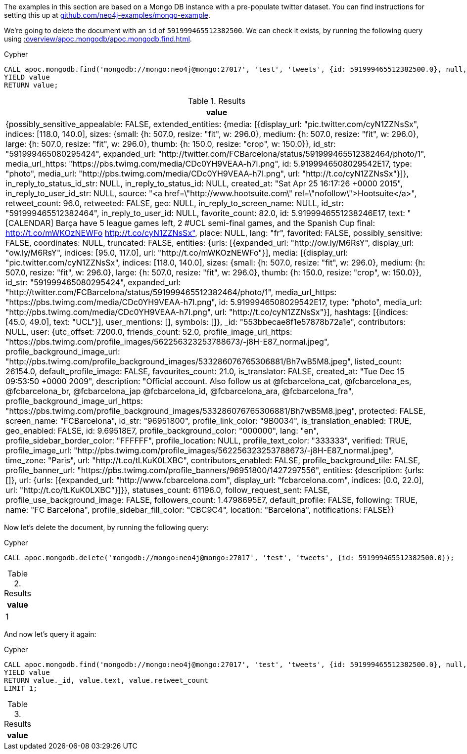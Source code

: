The examples in this section are based on a Mongo DB instance with a pre-populate twitter dataset.
You can find instructions for setting this up at https://github.com/neo4j-examples/mongo-example[github.com/neo4j-examples/mongo-example^].

We're going to delete the document with an `id` of `591999465512382500`.
We can check it exists, by running the following query using xref::overview/apoc.mongodb/apoc.mongodb.find.adoc[].

.Cypher
[source,cypher]
----
CALL apoc.mongodb.find('mongodb://mongo:neo4j@mongo:27017', 'test', 'tweets', {id: 591999465512382500.0}, null, null)
YIELD value
RETURN value;
----

.Results
[opts="header"]
|===
| value
| {possibly_sensitive_appealable: FALSE, extended_entities: {media: [{display_url: "pic.twitter.com/cyN1ZZNsSx", indices: [118.0, 140.0], sizes: {small: {h: 507.0, resize: "fit", w: 296.0}, medium: {h: 507.0, resize: "fit", w: 296.0}, large: {h: 507.0, resize: "fit", w: 296.0}, thumb: {h: 150.0, resize: "crop", w: 150.0}}, id_str: "591999465080295424", expanded_url: "http://twitter.com/FCBarcelona/status/591999465512382464/photo/1", media_url_https: "https://pbs.twimg.com/media/CDc0YH9VEAA-h7I.png", id: 5.9199946508029542E17, type: "photo", media_url: "http://pbs.twimg.com/media/CDc0YH9VEAA-h7I.png", url: "http://t.co/cyN1ZZNsSx"}]}, in_reply_to_status_id_str: NULL, in_reply_to_status_id: NULL, created_at: "Sat Apr 25 16:17:26 +0000 2015", in_reply_to_user_id_str: NULL, source: "<a href=\"http://www.hootsuite.com\" rel=\"nofollow\">Hootsuite</a>", retweet_count: 96.0, retweeted: FALSE, geo: NULL, in_reply_to_screen_name: NULL, id_str: "591999465512382464", in_reply_to_user_id: NULL, favorite_count: 82.0, id: 5.9199946551238246E17, text: "[CALENDAR] Barça have 5 league games left, 2 #UCL semi-final games, and the Spanish Cup final: http://t.co/mWKOzNEWFo http://t.co/cyN1ZZNsSx", place: NULL, lang: "fr", favorited: FALSE, possibly_sensitive: FALSE, coordinates: NULL, truncated: FALSE, entities: {urls: [{expanded_url: "http://ow.ly/M6RsY", display_url: "ow.ly/M6RsY", indices: [95.0, 117.0], url: "http://t.co/mWKOzNEWFo"}], media: [{display_url: "pic.twitter.com/cyN1ZZNsSx", indices: [118.0, 140.0], sizes: {small: {h: 507.0, resize: "fit", w: 296.0}, medium: {h: 507.0, resize: "fit", w: 296.0}, large: {h: 507.0, resize: "fit", w: 296.0}, thumb: {h: 150.0, resize: "crop", w: 150.0}}, id_str: "591999465080295424", expanded_url: "http://twitter.com/FCBarcelona/status/591999465512382464/photo/1", media_url_https: "https://pbs.twimg.com/media/CDc0YH9VEAA-h7I.png", id: 5.9199946508029542E17, type: "photo", media_url: "http://pbs.twimg.com/media/CDc0YH9VEAA-h7I.png", url: "http://t.co/cyN1ZZNsSx"}], hashtags: [{indices: [45.0, 49.0], text: "UCL"}], user_mentions: [], symbols: []}, _id: "553bbecae8f1e57878b72a1e", contributors: NULL, user: {utc_offset: 7200.0, friends_count: 52.0, profile_image_url_https: "https://pbs.twimg.com/profile_images/562256323253788673/-j8H-E87_normal.jpeg", profile_background_image_url: "http://pbs.twimg.com/profile_background_images/533286076765306881/Bh7wB5M8.jpeg", listed_count: 26154.0, default_profile_image: FALSE, favourites_count: 21.0, is_translator: FALSE, created_at: "Tue Dec 15 09:53:50 +0000 2009", description: "Official account. Also follow us at @fcbarcelona_cat, @fcbarcelona_es, @fcbarcelona_br,  @fcbarcelona_jap @fcbarcelona_id, @fcbarcelona_ara, @fcbarcelona_fra", profile_background_image_url_https: "https://pbs.twimg.com/profile_background_images/533286076765306881/Bh7wB5M8.jpeg", protected: FALSE, screen_name: "FCBarcelona", id_str: "96951800", profile_link_color: "9B0034", is_translation_enabled: TRUE, geo_enabled: FALSE, id: 9.69518E7, profile_background_color: "000000", lang: "en", profile_sidebar_border_color: "FFFFFF", profile_location: NULL, profile_text_color: "333333", verified: TRUE, profile_image_url: "http://pbs.twimg.com/profile_images/562256323253788673/-j8H-E87_normal.jpeg", time_zone: "Paris", url: "http://t.co/tLKuK0LXBC", contributors_enabled: FALSE, profile_background_tile: FALSE, profile_banner_url: "https://pbs.twimg.com/profile_banners/96951800/1427297556", entities: {description: {urls: []}, url: {urls: [{expanded_url: "http://www.fcbarcelona.com", display_url: "fcbarcelona.com", indices: [0.0, 22.0], url: "http://t.co/tLKuK0LXBC"}]}}, statuses_count: 61196.0, follow_request_sent: FALSE, profile_use_background_image: FALSE, followers_count: 1.4798695E7, default_profile: FALSE, following: TRUE, name: "FC Barcelona", profile_sidebar_fill_color: "CBC9C4", location: "Barcelona", notifications: FALSE}}
|===

Now let's delete the document, by running the following query:

.Cypher
[source,cypher]
----
CALL apoc.mongodb.delete('mongodb://mongo:neo4j@mongo:27017', 'test', 'tweets', {id: 591999465512382500.0});
----

.Results
[opts="header"]
|===
| value
| 1
|===

And now let's query it again:

.Cypher
[source,cypher]
----
CALL apoc.mongodb.find('mongodb://mongo:neo4j@mongo:27017', 'test', 'tweets', {id: 591999465512382500.0}, null, null)
YIELD value
RETURN value._id, value.text, value.retweet_count
LIMIT 1;
----

.Results
[opts="header"]
|===
| value
|===